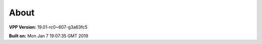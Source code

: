 .. _about:

=====
About
=====

**VPP Version:** 19.01-rc0~607-g3a63fc5

**Built on:** Mon Jan  7 19:07:35 GMT 2019
